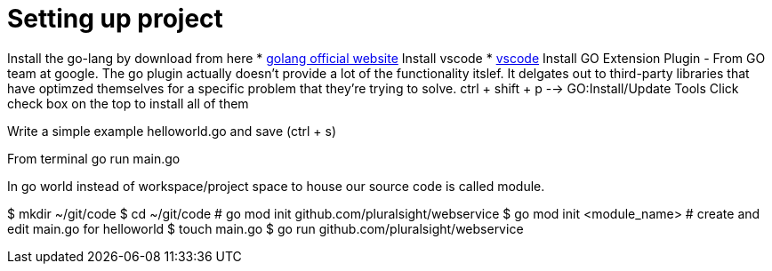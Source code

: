 :imagesdir: images
:couchbase_version: current
:toc:
:project_id: gs-how-to-cmake
:icons: font
:source-highlighter: prettify
:tags: guides,meta

= Setting up project

Install the go-lang by download from here
    * https://golang.org/[golang official website]
Install vscode
    * https://code.visualstudio.com/[vscode]
Install GO Extension Plugin - From GO team at google. 
The go plugin actually doesn't provide a lot of the functionality itslef.
It delgates out to third-party libraries that have optimzed themselves for 
a specific problem that they're trying to solve.
ctrl + shift + p --> GO:Install/Update Tools
Click check box on the top to install all of them

Write a simple example helloworld.go and save (ctrl + s)

From terminal go run main.go

In go world instead of workspace/project space to house our source code is
called module.

$ mkdir ~/git/code
$ cd ~/git/code
# go mod init github.com/pluralsight/webservice
$ go mod init <module_name>
# create and edit main.go for helloworld
$ touch main.go
$ go run github.com/pluralsight/webservice
